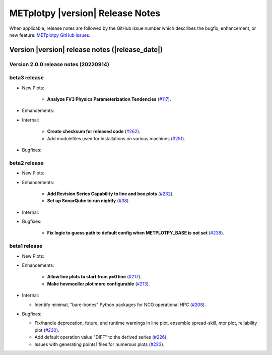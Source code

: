 *********************************
METplotpy |version| Release Notes
*********************************

When applicable, release notes are followed by the GitHub issue number which
describes the bugfix, enhancement, or new feature: `METplotpy GitHub issues. <https://github.com/dtcenter/METplotpy/issues>`_

Version |version| release notes (|release_date|)
________________________________________________


Version 2.0.0 release notes (20220914)
^^^^^^^^^^^^^^^^^^^^^^^^^^^^^^^^^^^^^^^^^^^^

beta3 release
^^^^^^^^^^^^^

* New Plots:

   * **Analyze FV3 Physics Parameterization Tendencies** (`#117 <https://github.com/dtcenter/METplotpy/issues/117>`_).


* Enhancements: 


* Internal:

   * **Create checksum for released code** (`#262 <https://github.com/dtcenter/METplotpy/issues/262>`_).


   * Add modulefiles used for installations on various machines (`#251 <https://github.com/dtcenter/METplotpy/issues/251>`_).

* Bugfixes:




beta2 release
^^^^^^^^^^^^^

* New Plots:

* Enhancements: 

   * **Add Revision Series Capability to line and box plots** (`#232 <https://github.com/dtcenter/METplotpy/issues/232>`_).
   
   * **Set up SonarQube to run nightly** (`#38 <https://github.com/dtcenter/METplus-Internal/issues/38>`_).


* Internal:


* Bugfixes:

   * **Fix logic to guess path to default config when METPLOTPY_BASE is not set** (`#238 <https://github.com/dtcenter/METplotpy/issues/238>`_).



beta1 release
^^^^^^^^^^^^^

* New Plots:


* Enhancements: 

   * **Allow line plots to start from y=0 line**
     (`#217 <https://github.com/dtcenter/METplotpy/issues/217>`_).
   * **Make hovmoeller plot more configurable** (`#213 <https://github.com/dtcenter/METplotpy/issues/213>`_).

* Internal:

  * Identify minimal, "bare-bones" Python packages for NCO operational HPC (`#208 <https://github.com/dtcenter/METplotpy/issues/208>`_).


* Bugfixes:

  * Fix/handle deprecation, future, and runtime warnings in line plot, ensemble spread-skill, 
    mpr plot, reliability plot (`#230 <https://github.com/dtcenter/METplotpy/issues/230>`_).
  * Add default operation value "DIFF" to the derived series (`#226 <https://github.com/dtcenter/METplotpy/issues/226>`_).
  * Issues with generating points1 files for numerous plots (`#223 <https://github.com/dtcenter/METplotpy/issues/223>`_).

